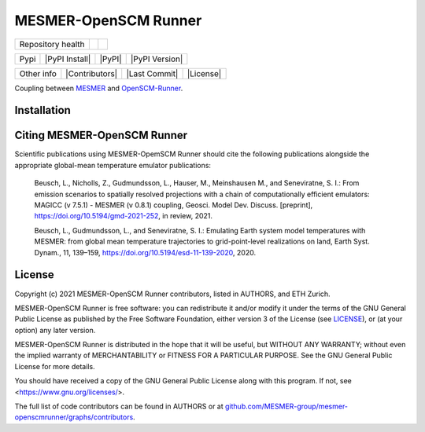 .. sec-begin-title

MESMER-OpenSCM Runner
=====================

.. sec-end-title

+-------------------+----------------+--------------+
| Repository health |    |CI CD|     |  |Coverage|  |
+-------------------+----------------+--------------+

+------+------------------+----------------+------------------+
| Pypi |  |PyPI Install|  |     |PyPI|     |  |PyPI Version|  |
+------+------------------+----------------+------------------+

+-----------------+----------------+---------------+-----------+
|   Other info    | |Contributors| | |Last Commit| | |License| |
+-----------------+----------------+---------------+-----------+

.. sec-begin-links

.. |CI CD| image:: https://github.com/MESMER-group/mesmer-openscmrunner/actions/workflows/ci-cd-workflow.yml/badge.svg
    :target: https://github.com/MESMER-group/mesmer-openscmrunner/actions/workflows/ci-cd-workflow.yml
.. |Coverage| image:: https://codecov.io/gh/MESMER-group/mesmer-openscmrunner/branch/master/graph/badge.svg
    :target: https://codecov.io/gh/MESMER-group/mesmer-openscmrunner

.. sec-end-links

.. sec-begin-shortsummary

Coupling between `MESMER <https://github.com/MESMER-group/mesmer>`_ and `OpenSCM-Runner <https://github.com/openscm/openscm-runner>`_.

.. sec-end-shortsummary

.. sec-begin-installation

Installation
------------

.. sec-end-installation

.. sec-begin-citing

Citing MESMER-OpenSCM Runner
----------------------------

Scientific publications using MESMER-OpemSCM Runner should cite the following publications alongside the appropriate global-mean temperature emulator publications:

  Beusch, L., Nicholls, Z., Gudmundsson, L., Hauser, M., Meinshausen M., and Seneviratne,
  S. I.: From emission scenarios to spatially resolved projections with a chain of
  computationally efficient emulators: MAGICC (v 7.5.1) - MESMER (v 0.8.1) coupling,
  Geosci. Model Dev. Discuss. [preprint], https://doi.org/10.5194/gmd-2021-252, in review,
  2021.

  Beusch, L., Gudmundsson, L., and Seneviratne, S. I.: Emulating Earth system model
  temperatures with MESMER: from global mean temperature trajectories to grid-point-level
  realizations on land, Earth Syst. Dynam., 11, 139–159,
  https://doi.org/10.5194/esd-11-139-2020, 2020.

.. sec-end-citing

.. sec-begin-license

License
-------

Copyright (c) 2021 MESMER-OpenSCM Runner contributors, listed in AUTHORS, and ETH Zurich.

MESMER-OpenSCM Runner is free software: you can redistribute it and/or modify
it under the terms of the GNU General Public License as published by
the Free Software Foundation, either version 3 of the License (see `LICENSE <https://github.com/MESMER-group/mesmer-openscmrunner/blob/master/LICENSE>`_), or
(at your option) any later version.

MESMER-OpenSCM Runner is distributed in the hope that it will be useful,
but WITHOUT ANY WARRANTY; without even the implied warranty of
MERCHANTABILITY or FITNESS FOR A PARTICULAR PURPOSE.  See the
GNU General Public License for more details.

You should have received a copy of the GNU General Public License
along with this program.  If not, see <https://www.gnu.org/licenses/>.

The full list of code contributors can be found in AUTHORS or at
`github.com/MESMER-group/mesmer-openscmrunner/graphs/contributors <https://github.com/MESMER-group/mesmer-openscmrunner/graphs/contributors>`_.

.. sec-end-license
